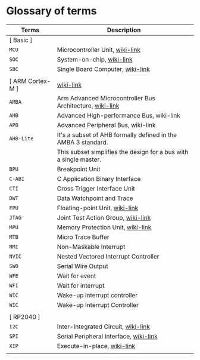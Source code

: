 * Glossary of terms

| Terms            | Description                                                       |
|------------------+-------------------------------------------------------------------|
| [ Basic ]        |                                                                   |
| =MCU=              | Microcontroller Unit, [[https://en.wikipedia.org/wiki/Microcontroller][wiki-link]]                                   |
| =SOC=              | System-on-chip, [[https://en.wikipedia.org/wiki/System_on_a_chip][wiki-link]]                                         |
| =SBC=              | Single Board Computer, [[https://en.wikipedia.org/wiki/Single-board_computer][wiki-link]]                                  |
|                  |                                                                   |
| [ ARM Cortex-M ] | [[https://en.wikipedia.org/wiki/ARM_Cortex-M][wiki-link]]                                                         |
| =AMBA=             | Arm Advanced Microcontroller Bus Architecture, [[https://en.wikipedia.org/wiki/Advanced_Microcontroller_Bus_Architecture][wiki-link]]          |
| =AHB=              | Advanced High-performance Bus, wiki-link                          |
| =APB=              | Advanced Peripheral Bus, wiki-link                                |
| =AHB-Lite=         | It's a subset of AHB formally defined in the AMBA 3 standard.     |
|                  | This subset simplifies the design for a bus with a single master. |
| =BPU=              | Breakpoint Unit                                                   |
| =C-ABI=            | C Application Binary Interface                                    |
| =CTI=              | Cross Trigger Interface Unit                                      |
| =DWT=              | Data Watchpoint and Trace                                         |
| =FPU=              | Floating-point Unit, [[https://en.wikipedia.org/wiki/Floating-point_unit][wiki-link]]                                    |
| =JTAG=             | Joint Test Action Group, [[https://en.wikipedia.org/wiki/JTAG][wiki-link]]                                |
| =MPU=              | Memory Protection Unit, [[https://en.wikipedia.org/wiki/Memory_protection_unit][wiki-link]]                                 |
| =MTB=              | Micro Trace Buffer                                                |
| =NMI=              | Non-Maskable Interrupt                                            |
| =NVIC=             | Nested Vectored Interrupt Controller                              |
| =SWO=              | Serial Wire Output                                                |
| =WFE=              | Wait for event                                                    |
| =WFI=              | Wait for interrupt                                                |
| =WIC=              | Wake-up interrupt controller                                      |
| =WIC=              | Wake-up Interrupt Controller                                      |
|                  |                                                                   |
| [ RP2040 ]       |                                                                   |
| =I2C=              | Inter-Integrated Circuit, [[https://en.wikipedia.org/wiki/I%C2%B2C][wiki-link]]                               |
| =SPI=              | Serial Peripheral Interface, [[https://en.wikipedia.org/wiki/Serial_Peripheral_Interface][wiki-link]]                            |
| =XIP=              | Execute-in-place, [[https://en.wikipedia.org/wiki/Execute_in_place][wiki-link]]                                       |
|                  |                                                                   |
